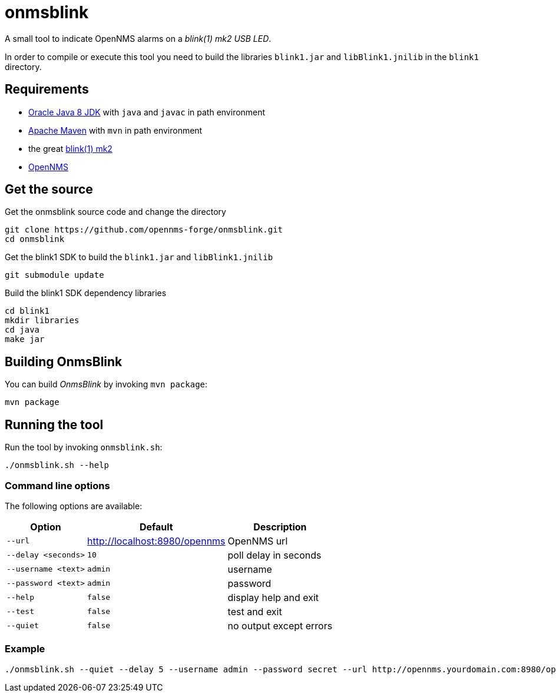
= onmsblink

A small tool to indicate OpenNMS alarms on a _blink(1) mk2 USB LED_.

In order to compile or execute this tool you need to build the libraries `blink1.jar` and `libBlink1.jnilib` in the `blink1` directory.

== Requirements

* link:http://www.oracle.com/technetwork/java/javase/downloads/index.html[Oracle Java 8 JDK] with `java` and `javac` in path environment
* link:https://maven.apache.org/download.cgi[Apache Maven] with `mvn` in path environment
* the great link:http://buy.thingm.com/blink1[blink(1) mk2]
* link:http://wiki.opennms.org[OpenNMS]

== Get the source

.Get the onmsblink source code and change the directory
[source, bash]
----
git clone https://github.com/opennms-forge/onmsblink.git
cd onmsblink
----

.Get the blink1 SDK to build the `blink1.jar` and `libBlink1.jnilib`
[source, bash]
----
git submodule update
----

.Build the blink1 SDK dependency libraries
[source, bash]
----
cd blink1
mkdir libraries
cd java
make jar
----

== Building OnmsBlink

You can build _OnmsBlink_ by invoking `mvn package`:

[source, bash]
----
mvn package
----

== Running the tool

Run the tool by invoking `onmsblink.sh`:

[source, bash]
----
./onmsblink.sh --help
----

=== Command line options

The following options are available:

[options="header, autowidth"]
|===
| Option              | Default                       | Description
| `--url`             | http://localhost:8980/opennms | OpenNMS url
| `--delay <seconds>` | `10`                          | poll delay in seconds
| `--username <text>` | `admin`                       | username
| `--password <text>` | `admin`                       | password
| `--help`            | `false`                       | display help and exit
| `--test`            | `false`                       | test and exit
| `--quiet`           | `false`                       | no output except errors
|===

=== Example
[source, bash]
----
./onmsblink.sh --quiet --delay 5 --username admin --password secret --url http://opennms.yourdomain.com:8980/opennms
----
